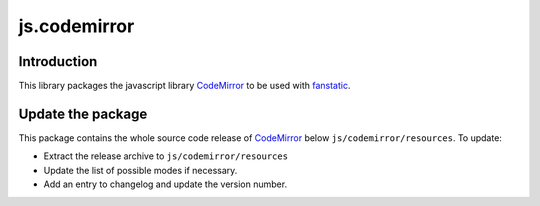 js.codemirror
*************

Introduction
============

This library packages the javascript library `CodeMirror`_ to be used with `fanstatic`_.

.. _`CodeMirror`: http://codemirror.net/
.. _`fanstatic`: http://fanstatic.org


Update the package
==================

This package contains the whole source code release of `CodeMirror`_ below ``js/codemirror/resources``. To update:

* Extract the release archive to ``js/codemirror/resources``

* Update the list of possible modes if necessary.

* Add an entry to changelog and update the version number.
